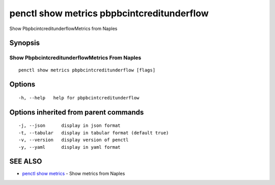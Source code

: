 .. _penctl_show_metrics_pbpbcintcreditunderflow:

penctl show metrics pbpbcintcreditunderflow
-------------------------------------------

Show PbpbcintcreditunderflowMetrics from Naples

Synopsis
~~~~~~~~



---------------------------------
 Show PbpbcintcreditunderflowMetrics From Naples 
---------------------------------


::

  penctl show metrics pbpbcintcreditunderflow [flags]

Options
~~~~~~~

::

  -h, --help   help for pbpbcintcreditunderflow

Options inherited from parent commands
~~~~~~~~~~~~~~~~~~~~~~~~~~~~~~~~~~~~~~

::

  -j, --json      display in json format
  -t, --tabular   display in tabular format (default true)
  -v, --version   display version of penctl
  -y, --yaml      display in yaml format

SEE ALSO
~~~~~~~~

* `penctl show metrics <penctl_show_metrics.rst>`_ 	 - Show metrics from Naples


